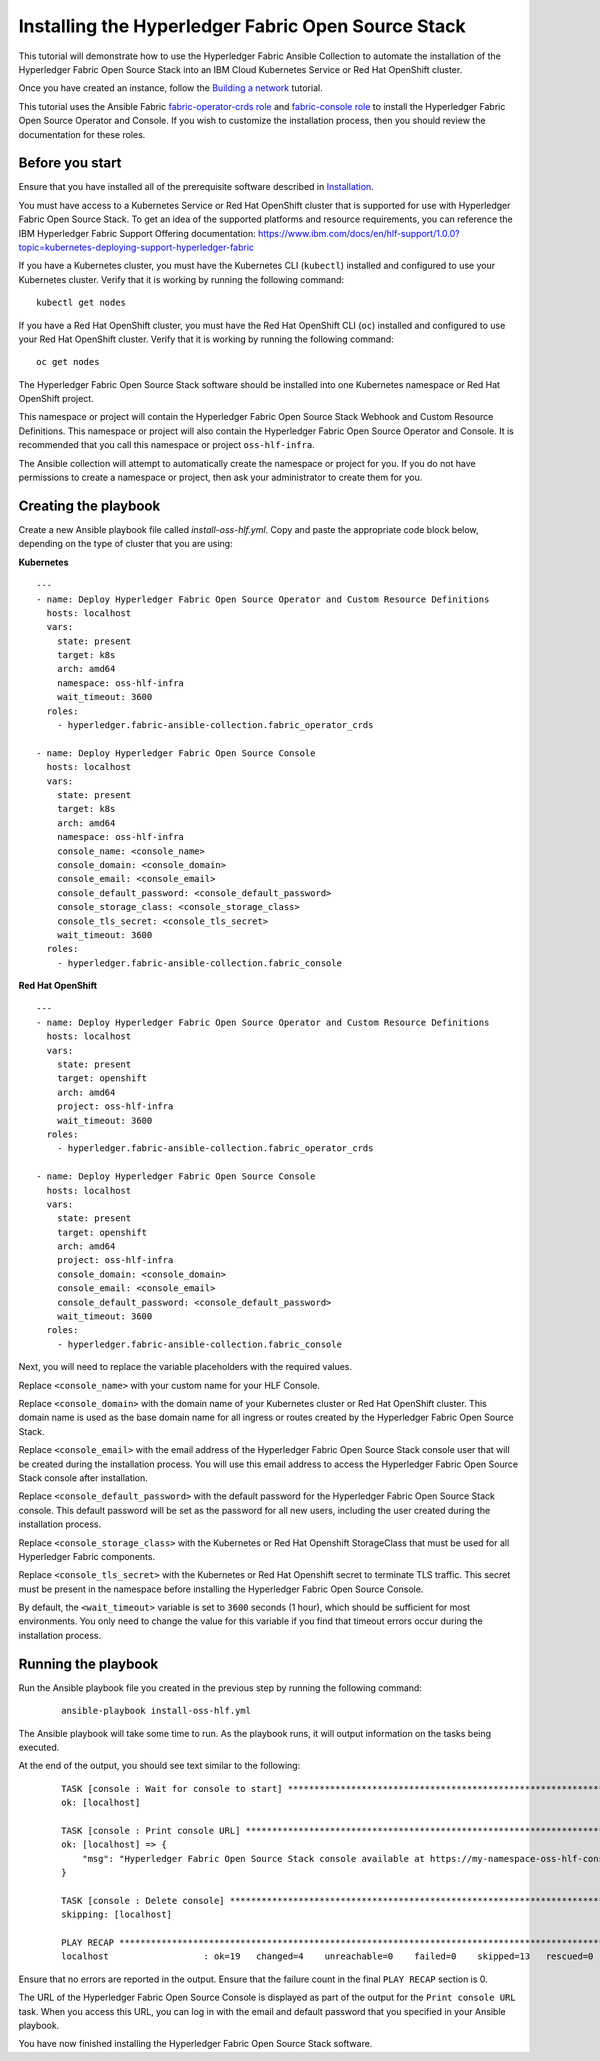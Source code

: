 ..
.. SPDX-License-Identifier: Apache-2.0
..

Installing the Hyperledger Fabric Open Source Stack
===================================================

This tutorial will demonstrate how to use the Hyperledger Fabric Ansible Collection to automate the installation of the Hyperledger Fabric Open Source Stack into an IBM Cloud Kubernetes Service or Red Hat OpenShift cluster.

Once you have created an instance, follow the `Building a network <./building.html>`_ tutorial.

This tutorial uses the Ansible Fabric `fabric-operator-crds role <../roles/fabric-operator-crds.html>`_ and `fabric-console role <../roles/fabric-console.html>`_ to install the Hyperledger Fabric Open Source Operator and Console. If you wish to customize the installation process, then you should review the documentation for these roles.

Before you start
----------------

Ensure that you have installed all of the prerequisite software described in `Installation <../installation.html>`_.

You must have access to a Kubernetes Service or Red Hat OpenShift cluster that is supported for use with Hyperledger Fabric Open Source Stack. To get an idea of the supported platforms and resource requirements, you can reference the IBM Hyperledger Fabric Support Offering documentation: https://www.ibm.com/docs/en/hlf-support/1.0.0?topic=kubernetes-deploying-support-hyperledger-fabric

If you have a Kubernetes cluster, you must have the Kubernetes CLI (``kubectl``) installed and configured to use your Kubernetes cluster. Verify that it is working by running the following command:

::

    kubectl get nodes

If you have a Red Hat OpenShift cluster, you must have the Red Hat OpenShift CLI (``oc``) installed and configured to use your Red Hat OpenShift cluster. Verify that it is working by running the following command:

::

    oc get nodes

The Hyperledger Fabric Open Source Stack software should be installed into one Kubernetes namespace or Red Hat OpenShift project.

This namespace or project will contain the Hyperledger Fabric Open Source Stack Webhook and Custom Resource Definitions. This namespace or project will also contain the Hyperledger Fabric Open Source Operator and Console. It is recommended that you call this namespace or project ``oss-hlf-infra``.

The Ansible collection will attempt to automatically create the namespace or project for you. If you do not have permissions to create a namespace or project, then ask your administrator to create them for you.


Creating the playbook
---------------------

Create a new Ansible playbook file called `install-oss-hlf.yml`. Copy and paste the appropriate code block below, depending on the type of cluster that you are using:

**Kubernetes**

.. highlight:: yaml

::

    ---
    - name: Deploy Hyperledger Fabric Open Source Operator and Custom Resource Definitions
      hosts: localhost
      vars:
        state: present
        target: k8s
        arch: amd64
        namespace: oss-hlf-infra
        wait_timeout: 3600
      roles:
        - hyperledger.fabric-ansible-collection.fabric_operator_crds

    - name: Deploy Hyperledger Fabric Open Source Console
      hosts: localhost
      vars:
        state: present
        target: k8s
        arch: amd64
        namespace: oss-hlf-infra
        console_name: <console_name>
        console_domain: <console_domain>
        console_email: <console_email>
        console_default_password: <console_default_password>
        console_storage_class: <console_storage_class>
        console_tls_secret: <console_tls_secret>
        wait_timeout: 3600
      roles:
        - hyperledger.fabric-ansible-collection.fabric_console

**Red Hat OpenShift**

.. highlight:: yaml

::

    ---
    - name: Deploy Hyperledger Fabric Open Source Operator and Custom Resource Definitions
      hosts: localhost
      vars:
        state: present
        target: openshift
        arch: amd64
        project: oss-hlf-infra
        wait_timeout: 3600
      roles:
        - hyperledger.fabric-ansible-collection.fabric_operator_crds

    - name: Deploy Hyperledger Fabric Open Source Console
      hosts: localhost
      vars:
        state: present
        target: openshift
        arch: amd64
        project: oss-hlf-infra
        console_domain: <console_domain>
        console_email: <console_email>
        console_default_password: <console_default_password>
        wait_timeout: 3600
      roles:
        - hyperledger.fabric-ansible-collection.fabric_console

Next, you will need to replace the variable placeholders with the required values.

Replace ``<console_name>`` with your custom name for your HLF Console.

Replace ``<console_domain>`` with the domain name of your Kubernetes cluster or Red Hat OpenShift cluster. This domain name is used as the base domain name for all ingress or routes created by the Hyperledger Fabric Open Source Stack.

Replace ``<console_email>`` with the email address of the Hyperledger Fabric Open Source Stack console user that will be created during the installation process. You will use this email address to access the Hyperledger Fabric Open Source Stack console after installation.

Replace ``<console_default_password>`` with the default password for the Hyperledger Fabric Open Source Stack console. This default password will be set as the password for all new users, including the user created during the installation process.

Replace ``<console_storage_class>`` with the Kubernetes or Red Hat Openshift StorageClass that must be used for all Hyperledger Fabric components.

Replace ``<console_tls_secret>`` with the Kubernetes or Red Hat Openshift secret to terminate TLS traffic. This secret must be present in the namespace before installing the Hyperledger Fabric Open Source Console.

By default, the ``<wait_timeout>`` variable is set to ``3600`` seconds (1 hour), which should be sufficient for most environments. You only need to change the value for this variable if you find that timeout errors occur during the installation process.

Running the playbook
--------------------

Run the Ansible playbook file you created in the previous step by running the following command:

    ::

        ansible-playbook install-oss-hlf.yml

The Ansible playbook will take some time to run. As the playbook runs, it will output information on the tasks being executed.

At the end of the output, you should see text similar to the following:

    .. highlight:: none

    ::

        TASK [console : Wait for console to start] ***********************************************************************
        ok: [localhost]

        TASK [console : Print console URL] *******************************************************************************
        ok: [localhost] => {
            "msg": "Hyperledger Fabric Open Source Stack console available at https://my-namespace-oss-hlf-console-console.apps.my-cluster.example.org"
        }

        TASK [console : Delete console] **********************************************************************************
        skipping: [localhost]

        PLAY RECAP *******************************************************************************************************
        localhost                  : ok=19   changed=4    unreachable=0    failed=0    skipped=13   rescued=0    ignored=0

Ensure that no errors are reported in the output. Ensure that the failure count in the final ``PLAY RECAP`` section is 0.

The URL of the Hyperledger Fabric Open Source Console is displayed as part of the output for the ``Print console URL`` task. When you access this URL, you can log in with the email and default password that you specified in your Ansible playbook.

You have now finished installing the Hyperledger Fabric Open Source Stack software.
